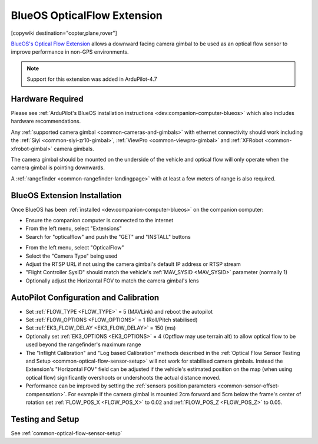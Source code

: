 .. _common-blueos-opticalflow:

============================
BlueOS OpticalFlow Extension
============================

[copywiki destination="copter,plane,rover"]

`BlueOS's Optical Flow Extension <https://github.com/BlueOS-community/blueos-opticalflow>`__ allows a downward facing camera gimbal to be used as an optical flow sensor to improve performance in non-GPS environments.

..  youtube:: ir7LfSYoNMc
    :width: 100%

.. note::

   Support for this extension was added in ArduPilot-4.7

Hardware Required
-----------------

Please see :ref:`ArduPilot's BlueOS installation instructions <dev:companion-computer-blueos>` which also includes hardware recommendations.

Any :ref:`supported camera gimbal <common-cameras-and-gimbals>` with ethernet connectivity should work including the :ref:`Siyi <common-siyi-zr10-gimbal>`, :ref:`ViewPro <common-viewpro-gimbal>` and :ref:`XFRobot <common-xfrobot-gimbal>` camera gimbals.

The camera gimbal should be mounted on the underside of the vehicle and optical flow will only operate when the camera gimbal is pointing downwards.

A :ref:`rangefinder <common-rangefinder-landingpage>` with at least a few meters of range is also required.

BlueOS Extension Installation
-----------------------------

Once BlueOS has been :ref:`installed <dev:companion-computer-blueos>` on the companion computer:

- Ensure the companion computer is connected to the internet
- From the left menu, select "Extensions"
- Search for "opticalflow" and push the "GET" and "INSTALL" buttons 

.. image:: ../../../images/blueos-opticalflow-install.png
   :target: ../_images/blueos-opticalflow-install.png
   :width: 450px

- From the left menu, select "OpticalFlow"
- Select the "Camera Type" being used
- Adjust the RTSP URL if not using the camera gimbal's default IP address or RTSP stream
- "Flight Controller SysID" should match the vehicle's :ref:`MAV_SYSID <MAV_SYSID>` parameter (normally 1)
- Optionally adjust the Horizontal FOV to match the camera gimbal's lens

.. image:: ../../../images/blueos-opticalflow-extension.png
   :target: ../_images/blueos-opticalflow-extension.png
   :width: 450px

AutoPilot Configuration and Calibration
---------------------------------------

- Set :ref:`FLOW_TYPE <FLOW_TYPE>` = 5 (MAVLink) and reboot the autopilot
- Set :ref:`FLOW_OPTIONS <FLOW_OPTIONS>` = 1 (Roll/Pitch stabilised)
- Set :ref:`EK3_FLOW_DELAY <EK3_FLOW_DELAY>` = 150 (ms)
- Optionally set :ref:`EK3_OPTIONS <EK3_OPTIONS>` = 4 (Optflow may use terrain alt) to allow optical flow to be used beyond the rangefinder's maximum range
- The "Inflight Calibration" and "Log based Calibration" methods described in the :ref:`Optical Flow Sensor Testing and Setup <common-optical-flow-sensor-setup>` will not work for stabilised camera gimbals.  Instead the Extension's "Horizontal FOV" field can be adjusted if the vehicle's estimated position on the map (when using optical flow) significantly overshoots or undershoots the actual distance moved.
- Performance can be improved by setting the :ref:`sensors position parameters <common-sensor-offset-compensation>`.  For example if the camera gimbal is mounted 2cm forward and 5cm below the frame's center of rotation set :ref:`FLOW_POS_X <FLOW_POS_X>` to 0.02 and :ref:`FLOW_POS_Z <FLOW_POS_Z>` to 0.05.

Testing and Setup
-----------------

See :ref:`common-optical-flow-sensor-setup`
